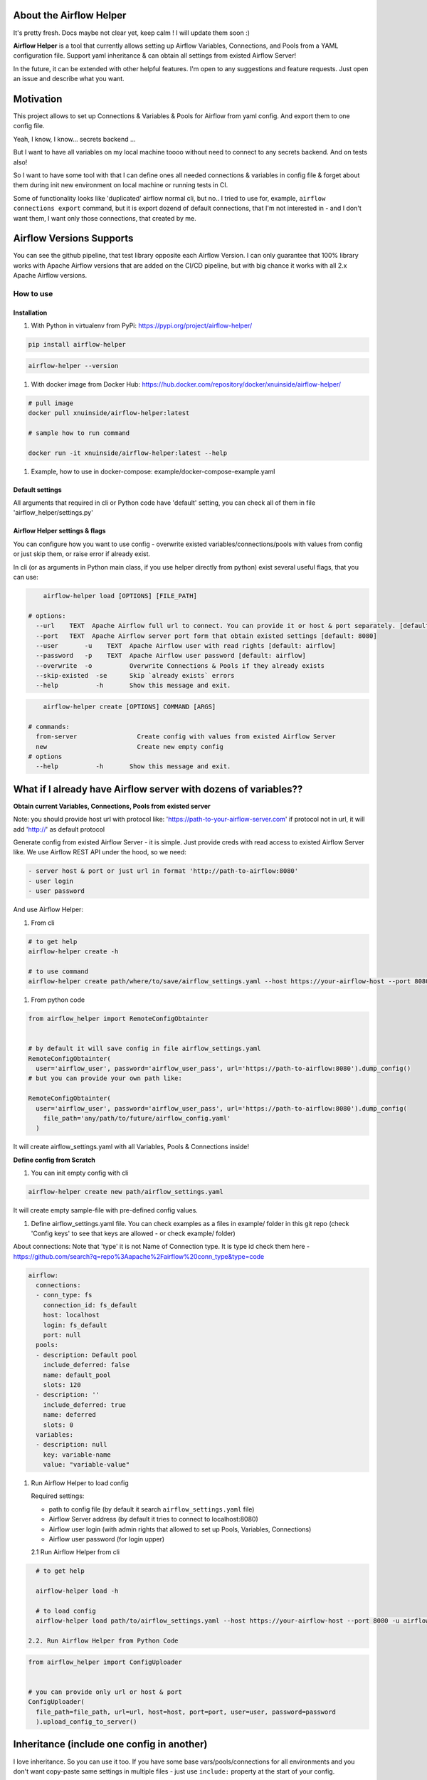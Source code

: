 .. role:: raw-html-m2r(raw)
   :format: html


About the Airflow Helper
^^^^^^^^^^^^^^^^^^^^^^^^


.. image:: https://img.shields.io/pypi/v/airflow-helper
   :target: https://img.shields.io/pypi/v/airflow-helper
   :alt: badge1
 
.. image:: https://img.shields.io/pypi/l/airflow-helper
   :target: https://img.shields.io/pypi/l/airflow-helper
   :alt: badge2
 
.. image:: https://img.shields.io/pypi/pyversions/airflow-helper
   :target: https://img.shields.io/pypi/pyversions/airflow-helper
   :alt: badge3
 
.. image:: https://github.com/xnuinside/airflow-helper/actions/workflows/ci-tests-runner.yml/badge.svg
   :target: https://github.com/xnuinside/airflow-helper/actions/workflows/ci-tests-runner.yml/badge.svg
   :alt: workflow


It's pretty fresh. Docs maybe not clear yet, keep calm ! I will update them soon :) 

.. image:: img/airflow_helper_middle_logo.png
    :width: 150
    :alt: Alternative text
    

**Airflow Helper** is a tool that currently allows setting up Airflow Variables, Connections, and Pools from a YAML configuration file. Support yaml inheritance & can obtain all settings from existed Airflow Server!

In the future, it can be extended with other helpful features. I'm open to any suggestions and feature requests. Just open an issue and describe what you want.

Motivation
^^^^^^^^^^

This project allows to set up Connections & Variables & Pools for Airflow from yaml config. And export them to one config file.

Yeah, I know, I know... secrets backend ...

But I want to have all variables on my local machine toooo without need to connect to any secrets backend. And on tests also!

So I want to have some tool with that I can define ones all needed connections & variables in config file & forget about them during init new environment on local machine or running tests in CI.

Some of functionality looks like 'duplicated' airflow normal cli, but no.. 
I tried to use for, example, ``airflow connections export`` command, but it is export dozend of default connections, that I'm not interested in - and I don't want them, I want only those connections, that created by me.

Airflow Versions Supports
^^^^^^^^^^^^^^^^^^^^^^^^^

You can see the github pipeline, that test library opposite each Airflow Version.
I can only guarantee that 100% library works with Apache Airflow versions that are added on the CI/CD pipeline, but with big chance it works with all 2.x Apache Airflow versions.

How to use
----------

Installation
~~~~~~~~~~~~


#. With Python in virtualenv from PyPi: https://pypi.org/project/airflow-helper/

.. code-block:: console


       pip install airflow-helper

.. code-block:: console


     airflow-helper --version


#. With docker image from Docker Hub: https://hub.docker.com/repository/docker/xnuinside/airflow-helper/

.. code-block:: console


     # pull image
     docker pull xnuinside/airflow-helper:latest

     # sample how to run command

     docker run -it xnuinside/airflow-helper:latest --help


#. Example, how to use in docker-compose: example/docker-compose-example.yaml

Default settings
~~~~~~~~~~~~~~~~

All arguments that required in cli or Python code have 'default' setting, you can check all of them in file 'airflow_helper/settings.py'

Airflow Helper settings & flags
~~~~~~~~~~~~~~~~~~~~~~~~~~~~~~~

You can configure how you want to use config - overwrite existed variables/connections/pools with values from config or just skip them, or raise error if already exist. 

In cli (or as arguments in Python main class, if you use helper directly from python) exist several useful flags, that you can use:

.. code-block:: console


         airflow-helper load [OPTIONS] [FILE_PATH]       

     # options:
       --url    TEXT  Apache Airflow full url to connect. You can provide it or host & port separately. [default: None]--host   TEXT  Apache Airflow server host form that obtain existed settings [default: http://localhost] 
       --port   TEXT  Apache Airflow server port form that obtain existed settings [default: 8080]              
       --user       -u    TEXT  Apache Airflow user with read rights [default: airflow]
       --password   -p    TEXT  Apache Airflow user password [default: airflow]       
       --overwrite  -o          Overwrite Connections & Pools if they already exists 
       --skip-existed  -se      Skip `already exists` errors
       --help          -h       Show this message and exit.

.. code-block:: console


         airflow-helper create [OPTIONS] COMMAND [ARGS] 

     # commands:
       from-server                Create config with values from existed Airflow Server         
       new                        Create new empty config 
     # options
       --help          -h       Show this message and exit.

What if I already have Airflow server with dozens of variables??
^^^^^^^^^^^^^^^^^^^^^^^^^^^^^^^^^^^^^^^^^^^^^^^^^^^^^^^^^^^^^^^^

**Obtain current Variables, Connections, Pools from existed server**

Note: you should provide host url with protocol like: 'https://path-to-your-airflow-server.com' if protocol not in url, it will add 'http://' as default protocol

Generate config from existed Airflow Server - it is simple. Just provide creds with read access to existed Airflow Server like. We use Airflow REST API under the hood, so we need: 

.. code-block::

   - server host & port or just url in format 'http://path-to-airflow:8080'
   - user login
   - user password


And use Airflow Helper:


#. From cli

.. code-block:: command


     # to get help
     airflow-helper create -h

     # to use command
     airflow-helper create path/where/to/save/airflow_settings.yaml --host https://your-airflow-host --port 8080 -u airflow-user -p airflow-password


#. From python code

.. code-block:: python


   from airflow_helper import RemoteConfigObtainter


   # by default it will save config in file airflow_settings.yaml
   RemoteConfigObtainter(
     user='airflow_user', password='airflow_user_pass', url='https://path-to-airflow:8080').dump_config()
   # but you can provide your own path like:

   RemoteConfigObtainter(
     user='airflow_user', password='airflow_user_pass', url='https://path-to-airflow:8080').dump_config(
       file_path='any/path/to/future/airflow_config.yaml'
     )

It will create airflow_settings.yaml with all Variables, Pools & Connections inside!

**Define config from Scratch**


#. You can init empty config with cli

.. code-block:: console


     airflow-helper create new path/airflow_settings.yaml

It will create empty sample-file with pre-defined config values.


#. Define airflow_settings.yaml file. You can check examples as a files in example/ folder in this git repo
   (check 'Config keys' to see that keys are allowed - or check example/ folder)

About connections:
Note that 'type' it is not Name of Connection type. It is type id check them here - https://github.com/search?q=repo%3Aapache%2Fairflow%20conn_type&type=code 

.. code-block:: yaml


       airflow:
         connections:
         - conn_type: fs
           connection_id: fs_default
           host: localhost
           login: fs_default
           port: null
         pools:
         - description: Default pool
           include_deferred: false
           name: default_pool
           slots: 120
         - description: ''
           include_deferred: true
           name: deferred
           slots: 0
         variables:
         - description: null
           key: variable-name
           value: "variable-value"


#. 
   Run Airflow Helper to load config

   Required settings: 


   * path to config file (by default it search ``airflow_settings.yaml`` file)
   * Airflow Server address (by default it tries to connect to localhost:8080)
   * Airflow user login (with admin rights that allowed to set up Pools, Variables, Connections)
   * Airflow user password (for login upper)

   2.1 Run Airflow Helper from cli

.. code-block:: console


     # to get help

     airflow-helper load -h

     # to load config 
     airflow-helper load path/to/airflow_settings.yaml --host https://your-airflow-host --port 8080 -u airflow-user -p airflow-password

   2.2. Run Airflow Helper from Python Code

.. code-block:: python



     from airflow_helper import ConfigUploader


     # you can provide only url or host & port
     ConfigUploader(
       file_path=file_path, url=url, host=host, port=port, user=user, password=password
       ).upload_config_to_server()

Inheritance (include one config in another)
^^^^^^^^^^^^^^^^^^^^^^^^^^^^^^^^^^^^^^^^^^^

I love inheritance. So you can use it too. If you have some base vars/pools/connections for all environments and you don't want copy-paste same settings in multiple files - just use ``include:`` property at the start of your config. 

Note, that ``include`` allows you to include a list of files, they will be inherit one-by-one in order that you define under ``include`` arg from the top to the bottom.

Example:


#. Define your 'base' config, for example: airflow_settings_base.yaml

.. code-block:: yaml


     connections:
     - conn_type: fs
       connection_id: fs_default
       host: localhost
       login: fs_default
       port: null
     pools:
     - description: Default pool
       include_deferred: false
       name: default_pool
       slots: 120


#. Now create your dev-env config : airflow_settings_dev.yaml (names can be any that you want) and use 'include:' property inside it

.. code-block:: yaml


   include: 
     - "airflow_settings_base.yaml"

   # here put only dev-special variables/connections/pools
   airflow:
       variables:
           pass

This mean that final config that will be uploaded to server will contain base settings + settings that you defined directly in airflow_settings_dev.yaml config

Library Configuration
^^^^^^^^^^^^^^^^^^^^^

Airflow Helper uses a bunch of 'default' settings under the hood. Because library uses pydantic-settings, you can also overwrite those configurations settings with environment variables or with monkey patch python code. 

To get full list of possible default settings - check file airflow_helper/settings.py.

If you never heard about pydantic-settings - check https://docs.pydantic.dev/latest/concepts/pydantic_settings/.

Example, to overwrite default airflow host you should provide environment variable with prefix ``AIRFLOW_HELPER_`` and name ``HOST``\ , so variable name should looks like ``AIRFLOW_HELPER_HOST``

TODO
^^^^


#. Documentation website
#. Getting Variables, Pools, Connections directly from Airflow DB (currently available only with Airflow REST API)
#. Load configs from S3 and other cloud object storages
#. Load configs from git
#. Create overwrite mode for settings upload

Changelog
---------

*0.2.0*


#. 
   Added check for variables - now if variable already exists on server Airflow Helper will raise error if you tries to overwrite it from the config.
   To overwrite existed Variables, Connections, Pools - use flag '--overwrite' or argument with same name, if you use Airflow Helper from Python.

#. 
   Added flag --skip-existed to avoid raise error if variables/connections/pools exists already on Airflow Server - it will just add new one from config file.

*0.1.2*


#. Do not fail if some sections from config are not exists

*0.1.1*


#. Overwrite option added to ``airflow-helper load`` command
